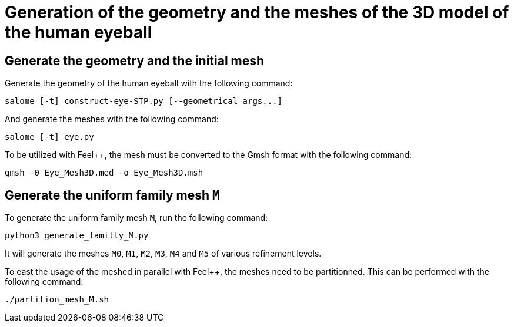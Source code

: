 # Generation of the geometry and the meshes of the 3D model of the human eyeball

## Generate the geometry and the initial mesh

Generate the geometry of the human eyeball with the following command:

[source, bash]
----
salome [-t] construct-eye-STP.py [--geometrical_args...]
----

And generate the meshes with the following command:

[source, bash]
----
salome [-t] eye.py
----

To be utilized with Feel++, the mesh must be converted to the Gmsh format with the following command:

[source, bash]
----
gmsh -0 Eye_Mesh3D.med -o Eye_Mesh3D.msh
----




## Generate the uniform family mesh `M`

To generate the uniform family mesh `M`, run the following command:

[source, bash]
----
python3 generate_familly_M.py
----

It will generate the meshes `M0`, `M1`, `M2`, `M3`, `M4` and `M5` of various refinement levels.

To east the usage of the meshed in parallel with Feel++, the meshes need to be partitionned.
This can be performed with the following command:

[source, bash]
----
./partition_mesh_M.sh
----